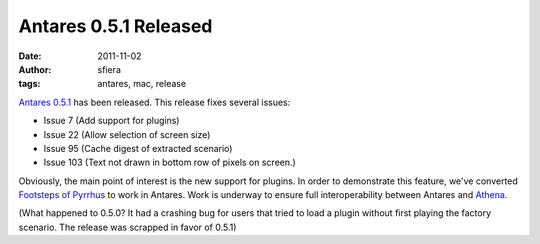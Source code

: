 Antares 0.5.1 Released
======================

:date:      2011-11-02
:author:    sfiera
:tags:      antares, mac, release

`Antares 0.5.1`_ has been released. This release fixes several issues:

* Issue 7 (Add support for plugins)
* Issue 22 (Allow selection of screen size)
* Issue 95 (Cache digest of extracted scenario)
* Issue 103 (Text not drawn in bottom row of pixels on screen.)

Obviously, the main point of interest is the new support for plugins. In
order to demonstrate this feature, we've converted `Footsteps of
Pyrrhus`_ to work in Antares.  Work is underway to ensure full
interoperability between Antares and `Athena`_.

(What happened to 0.5.0? It had a crashing bug for users that tried to
load a plugin without first playing the factory scenario. The release
was scrapped in favor of 0.5.1)

..  _Antares 0.5.1: https://downloads.arescentral.org/Antares/Antares-0.5.1.zip
..  _Footsteps of Pyrrhus: https://downloads.arescentral.org/Footsteps-of-Pyrrhus/Footsteps-of-Pyrrhus-1.1.0.zip
..  _Athena: https://github.com/gamefreak/Athena

..  -*- tab-width: 4; fill-column: 72 -*-

